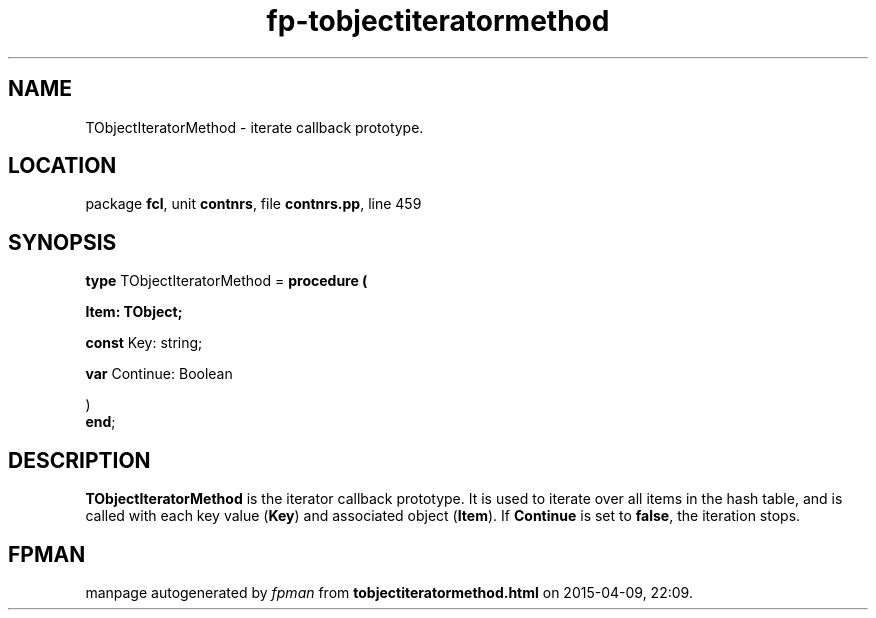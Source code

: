 .\" file autogenerated by fpman
.TH "fp-tobjectiteratormethod" 3 "2014-03-14" "fpman" "Free Pascal Programmer's Manual"
.SH NAME
TObjectIteratorMethod - iterate callback prototype.
.SH LOCATION
package \fBfcl\fR, unit \fBcontnrs\fR, file \fBcontnrs.pp\fR, line 459
.SH SYNOPSIS
\fBtype\fR TObjectIteratorMethod = \fBprocedure (


 Item: TObject;


 \fBconst \fRKey: string;


 \fBvar \fRContinue: Boolean


)\fR
.br
\fBend\fR;
.SH DESCRIPTION
\fBTObjectIteratorMethod\fR is the iterator callback prototype. It is used to iterate over all items in the hash table, and is called with each key value (\fBKey\fR) and associated object (\fBItem\fR). If \fBContinue\fR is set to \fBfalse\fR, the iteration stops.


.SH FPMAN
manpage autogenerated by \fIfpman\fR from \fBtobjectiteratormethod.html\fR on 2015-04-09, 22:09.

